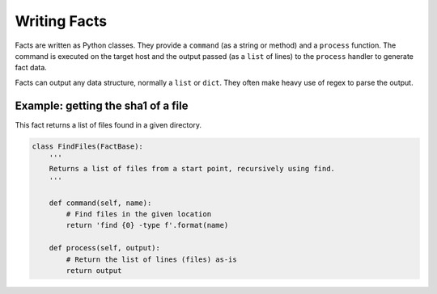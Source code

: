 Writing Facts
=============

Facts are written as Python classes. They provide a ``command`` (as a string or method)
and a ``process`` function. The command is executed on the target host and the output
passed (as a ``list`` of lines) to the ``process`` handler to generate fact data.

Facts can output any data structure, normally a ``list`` or ``dict``. They often make
heavy use of regex to parse the output.


Example: getting the sha1 of a file
-----------------------------------

This fact returns a list of files found in a given directory.

.. code:: python

    class FindFiles(FactBase):
        '''
        Returns a list of files from a start point, recursively using find.
        '''

        def command(self, name):
            # Find files in the given location
            return 'find {0} -type f'.format(name)

        def process(self, output):
            # Return the list of lines (files) as-is
            return output
